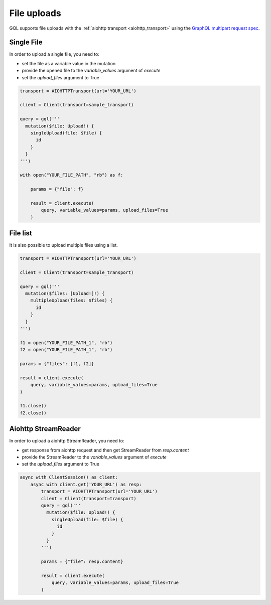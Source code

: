 File uploads
============

GQL supports file uploads with the :ref:`aiohttp transport <aiohttp_transport>`
using the `GraphQL multipart request spec`_.

.. _GraphQL multipart request spec: https://github.com/jaydenseric/graphql-multipart-request-spec

Single File
-----------

In order to upload a single file, you need to:

* set the file as a variable value in the mutation
* provide the opened file to the `variable_values` argument of `execute`
* set the `upload_files` argument to True

.. code-block:: python

    transport = AIOHTTPTransport(url='YOUR_URL')

    client = Client(transport=sample_transport)

    query = gql('''
      mutation($file: Upload!) {
        singleUpload(file: $file) {
          id
        }
      }
    ''')

    with open("YOUR_FILE_PATH", "rb") as f:

        params = {"file": f}

        result = client.execute(
            query, variable_values=params, upload_files=True
        )

File list
---------

It is also possible to upload multiple files using a list.

.. code-block:: python

    transport = AIOHTTPTransport(url='YOUR_URL')

    client = Client(transport=sample_transport)

    query = gql('''
      mutation($files: [Upload!]!) {
        multipleUpload(files: $files) {
          id
        }
      }
    ''')

    f1 = open("YOUR_FILE_PATH_1", "rb")
    f2 = open("YOUR_FILE_PATH_1", "rb")

    params = {"files": [f1, f2]}

    result = client.execute(
        query, variable_values=params, upload_files=True
    )

    f1.close()
    f2.close()


Aiohttp StreamReader
--------------------

In order to upload a aiohttp StreamReader, you need to:

* get response from aiohttp request and then get StreamReader from `resp.content`
* provide the StreamReader to the `variable_values` argument of `execute`
* set the `upload_files` argument to True


.. code-block:: python

   async with ClientSession() as client:
       async with client.get('YOUR_URL') as resp:
           transport = AIOHTTPTransport(url='YOUR_URL')
           client = Client(transport=transport)
           query = gql('''
             mutation($file: Upload!) {
               singleUpload(file: $file) {
                 id
               }
             }
           ''')

           params = {"file": resp.content}

           result = client.execute(
               query, variable_values=params, upload_files=True
           )